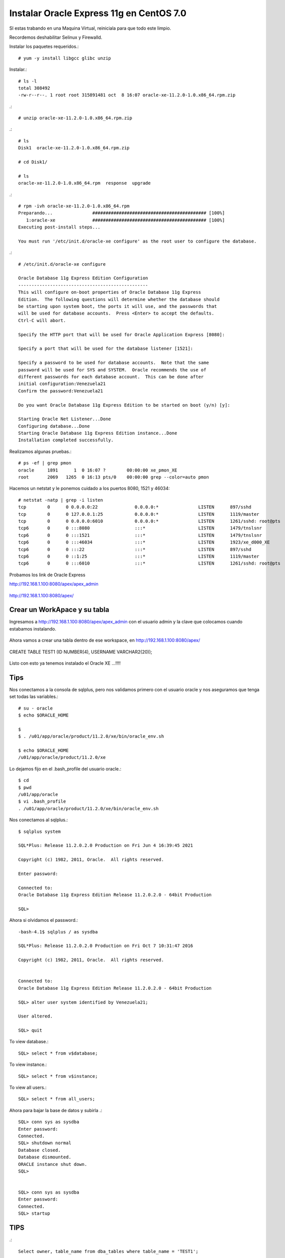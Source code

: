 Instalar Oracle Express 11g en CentOS 7.0
=========================================

SI estas trabando en una Maquina Virtual, reiniciala para que todo este limpio.

Recordemos deshabilitar Selinux y Firewalld.

Instalar los paquetes requeridos.::

	# yum -y install libgcc glibc unzip

Instalar.::

	# ls -l
	total 308492
	-rw-r--r--. 1 root root 315891481 oct  8 16:07 oracle-xe-11.2.0-1.0.x86_64.rpm.zip

.::

	# unzip oracle-xe-11.2.0-1.0.x86_64.rpm.zip

.::

	# ls 
	Disk1  oracle-xe-11.2.0-1.0.x86_64.rpm.zip

	# cd Disk1/

	# ls 
	oracle-xe-11.2.0-1.0.x86_64.rpm  response  upgrade

.::

	# rpm -ivh oracle-xe-11.2.0-1.0.x86_64.rpm 
	Preparando...               ########################################### [100%]
	   1:oracle-xe              ########################################### [100%]
	Executing post-install steps...

	You must run '/etc/init.d/oracle-xe configure' as the root user to configure the database.

.::

	# /etc/init.d/oracle-xe configure

	Oracle Database 11g Express Edition Configuration
	-------------------------------------------------
	This will configure on-boot properties of Oracle Database 11g Express 
	Edition.  The following questions will determine whether the database should 
	be starting upon system boot, the ports it will use, and the passwords that 
	will be used for database accounts.  Press <Enter> to accept the defaults. 
	Ctrl-C will abort.

	Specify the HTTP port that will be used for Oracle Application Express [8080]:

	Specify a port that will be used for the database listener [1521]:

	Specify a password to be used for database accounts.  Note that the same
	password will be used for SYS and SYSTEM.  Oracle recommends the use of 
	different passwords for each database account.  This can be done after 
	initial configuration:Venezuela21
	Confirm the password:Venezuela21

	Do you want Oracle Database 11g Express Edition to be started on boot (y/n) [y]:

	Starting Oracle Net Listener...Done
	Configuring database...Done
	Starting Oracle Database 11g Express Edition instance...Done
	Installation completed successfully.

Realizamos algunas pruebas.::

	# ps -ef | grep pmon
	oracle     1891      1  0 16:07 ?        00:00:00 xe_pmon_XE
	root       2069   1265  0 16:13 pts/0    00:00:00 grep --color=auto pmon

Hacemos un netstat y le ponemos cuidado a los puertos 8080, 1521 y 46034::

	# netstat -natp | grep -i listen
	tcp        0      0 0.0.0.0:22              0.0.0.0:*               LISTEN      897/sshd            
	tcp        0      0 127.0.0.1:25            0.0.0.0:*               LISTEN      1119/master         
	tcp        0      0 0.0.0.0:6010            0.0.0.0:*               LISTEN      1261/sshd: root@pts 
	tcp6       0      0 :::8080                 :::*                    LISTEN      1479/tnslsnr        
	tcp6       0      0 :::1521                 :::*                    LISTEN      1479/tnslsnr        
	tcp6       0      0 :::46034                :::*                    LISTEN      1923/xe_d000_XE     
	tcp6       0      0 :::22                   :::*                    LISTEN      897/sshd            
	tcp6       0      0 ::1:25                  :::*                    LISTEN      1119/master         
	tcp6       0      0 :::6010                 :::*                    LISTEN      1261/sshd: root@pts 


Probamos los link de Oracle Express

http://192.168.1.100:8080/apex/apex_admin

.. figure:: ../images/11/01.png

http://192.168.1.100:8080/apex/

.. figure:: ../images/11/02.png

Crear un WorkApace y su tabla
++++++++++++++++++++++++++++++

Ingresamos a http://192.168.1.100:8080/apex/apex_admin con el usuario admin y la clave que colocamos cuando estabamos instalando.

.. figure:: ../images/11/01.png

.. figure:: ../images/11/03.png

.. figure:: ../images/11/04.png

.. figure:: ../images/11/05.png

.. figure:: ../images/11/06.png

.. figure:: ../images/11/07.png

.. figure:: ../images/11/08.png

.. figure:: ../images/11/09.png

.. figure:: ../images/11/10.png


Ahora vamos a crear una tabla dentro de ese workspace, en http://192.168.1.100:8080/apex/

.. figure:: ../images/11/11.png

.. figure:: ../images/11/12.png

.. figure:: ../images/11/13.png

.. figure:: ../images/11/14.png

CREATE TABLE TEST1 (ID NUMBER(4), USERNAME VARCHAR2(20));

.. figure:: ../images/11/15.png

.. figure:: ../images/11/16.png

Listo con esto ya tenemos instalado el Oracle XE ...!!!!


Tips
+++++

Nos conectamos a la consola de sqlplus, pero nos validamos primero con el usuario oracle y nos aseguramos que tenga set todas las variables.::

	# su - oracle
	$ echo $ORACLE_HOME

	$ 
	$ . /u01/app/oracle/product/11.2.0/xe/bin/oracle_env.sh

	$ echo $ORACLE_HOME
	/u01/app/oracle/product/11.2.0/xe

Lo dejamos fijo en el .bash_profile del usuario oracle.::

	$ cd
	$ pwd
	/u01/app/oracle
	$ vi .bash_profile
	. /u01/app/oracle/product/11.2.0/xe/bin/oracle_env.sh

Nos conectamos al sqlplus.::

	$ sqlplus system

	SQL*Plus: Release 11.2.0.2.0 Production on Fri Jun 4 16:39:45 2021

	Copyright (c) 1982, 2011, Oracle.  All rights reserved.

	Enter password: 

	Connected to:
	Oracle Database 11g Express Edition Release 11.2.0.2.0 - 64bit Production

	SQL> 



Ahora si olvidamos el password.::

	-bash-4.1$ sqlplus / as sysdba

	SQL*Plus: Release 11.2.0.2.0 Production on Fri Oct 7 10:31:47 2016

	Copyright (c) 1982, 2011, Oracle.  All rights reserved.


	Connected to:
	Oracle Database 11g Express Edition Release 11.2.0.2.0 - 64bit Production

	SQL> alter user system identified by Venezuela21;

	User altered.

	SQL> quit

To view database.::
 
	SQL> select * from v$database;
 
To view instance.::
 
	SQL> select * from v$instance;
 
To view all users.::
 
	SQL> select * from all_users;



Ahora para bajar la base de datos y subirla .::

	SQL> conn sys as sysdba
	Enter password:
	Connected.
	SQL> shutdown normal
	Database closed.
	Database dismounted.
	ORACLE instance shut down.
	SQL>


	SQL> conn sys as sysdba
	Enter password:
	Connected.
	SQL> startup

TIPS
+++++++++
.::

	Select owner, table_name from dba_tables where table_name = 'TEST1';

	Select * from "APPS-SCHEMA".TEST1;

	SELECT COUNT(*) FROM "APPS-SCHEMA".TEST1;

	truncate table "APPS-SCHEMA".TEST1;

